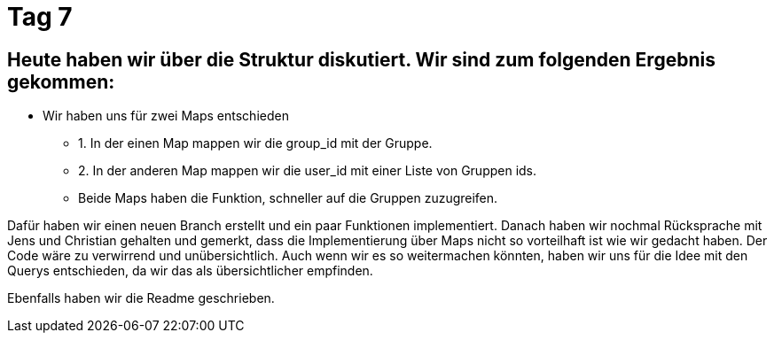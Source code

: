 = Tag 7

== Heute haben wir über die Struktur diskutiert. Wir sind zum folgenden Ergebnis gekommen:
* Wir haben uns für zwei Maps entschieden
** 1. In der einen Map mappen wir die group_id mit der Gruppe.
** 2. In der anderen Map mappen wir die user_id mit einer Liste von Gruppen ids.
** Beide Maps haben die Funktion, schneller auf die Gruppen zuzugreifen.

Dafür haben wir einen neuen Branch erstellt und ein paar Funktionen implementiert. 
Danach haben wir nochmal Rücksprache mit Jens und Christian gehalten und gemerkt, dass die Implementierung über Maps nicht so vorteilhaft ist wie wir gedacht haben. Der Code wäre zu verwirrend und unübersichtlich.
Auch wenn wir es so weitermachen könnten, haben wir uns für die Idee mit den Querys entschieden, da wir das als übersichtlicher empfinden.

Ebenfalls haben wir die Readme geschrieben.
